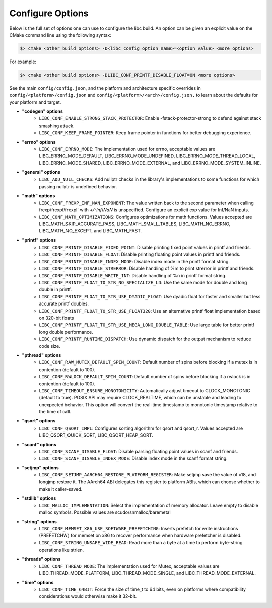 .. _configure:
..
   Do not edit this file directly. CMake will auto generate it.
   If the changes are intended, add this file to your commit.

==========================
Configure Options
==========================

Below is the full set of options one can use to configure the libc build.
An option can be given an explicit value on the CMake command line using
the following syntax:

.. code-block:: sh

  $> cmake <other build options> -D<libc config option name>=<option value> <more options>

For example:

.. code-block:: sh

  $> cmake <other build options> -DLIBC_CONF_PRINTF_DISABLE_FLOAT=ON <more options>

See the main ``config/config.json``, and the platform and architecture specific
overrides in ``config/<platform>/config.json`` and ``config/<platform>/<arch>/config.json,``
to learn about the defaults for your platform and target.

* **"codegen" options**
    - ``LIBC_CONF_ENABLE_STRONG_STACK_PROTECTOR``: Enable -fstack-protector-strong to defend against stack smashing attack.
    - ``LIBC_CONF_KEEP_FRAME_POINTER``: Keep frame pointer in functions for better debugging experience.
* **"errno" options**
    - ``LIBC_CONF_ERRNO_MODE``: The implementation used for errno, acceptable values are LIBC_ERRNO_MODE_DEFAULT, LIBC_ERRNO_MODE_UNDEFINED, LIBC_ERRNO_MODE_THREAD_LOCAL, LIBC_ERRNO_MODE_SHARED, LIBC_ERRNO_MODE_EXTERNAL, and LIBC_ERRNO_MODE_SYSTEM_INLINE.
* **"general" options**
    - ``LIBC_ADD_NULL_CHECKS``: Add nullptr checks in the library's implementations to some functions for which passing nullptr is undefined behavior.
* **"math" options**
    - ``LIBC_CONF_FREXP_INF_NAN_EXPONENT``: The value written back to the second parameter when calling frexp/frexpf/frexpl` with `+/-Inf`/`NaN` is unspecified.  Configure an explicit exp value for Inf/NaN inputs.
    - ``LIBC_CONF_MATH_OPTIMIZATIONS``: Configures optimizations for math functions. Values accepted are LIBC_MATH_SKIP_ACCURATE_PASS, LIBC_MATH_SMALL_TABLES, LIBC_MATH_NO_ERRNO, LIBC_MATH_NO_EXCEPT, and LIBC_MATH_FAST.
* **"printf" options**
    - ``LIBC_CONF_PRINTF_DISABLE_FIXED_POINT``: Disable printing fixed point values in printf and friends.
    - ``LIBC_CONF_PRINTF_DISABLE_FLOAT``: Disable printing floating point values in printf and friends.
    - ``LIBC_CONF_PRINTF_DISABLE_INDEX_MODE``: Disable index mode in the printf format string.
    - ``LIBC_CONF_PRINTF_DISABLE_STRERROR``: Disable handling of %m to print strerror in printf and friends.
    - ``LIBC_CONF_PRINTF_DISABLE_WRITE_INT``: Disable handling of %n in printf format string.
    - ``LIBC_CONF_PRINTF_FLOAT_TO_STR_NO_SPECIALIZE_LD``: Use the same mode for double and long double in printf.
    - ``LIBC_CONF_PRINTF_FLOAT_TO_STR_USE_DYADIC_FLOAT``: Use dyadic float for faster and smaller but less accurate printf doubles.
    - ``LIBC_CONF_PRINTF_FLOAT_TO_STR_USE_FLOAT320``: Use an alternative printf float implementation based on 320-bit floats
    - ``LIBC_CONF_PRINTF_FLOAT_TO_STR_USE_MEGA_LONG_DOUBLE_TABLE``: Use large table for better printf long double performance.
    - ``LIBC_CONF_PRINTF_RUNTIME_DISPATCH``: Use dynamic dispatch for the output mechanism to reduce code size.
* **"pthread" options**
    - ``LIBC_CONF_RAW_MUTEX_DEFAULT_SPIN_COUNT``: Default number of spins before blocking if a mutex is in contention (default to 100).
    - ``LIBC_CONF_RWLOCK_DEFAULT_SPIN_COUNT``: Default number of spins before blocking if a rwlock is in contention (default to 100).
    - ``LIBC_CONF_TIMEOUT_ENSURE_MONOTONICITY``: Automatically adjust timeout to CLOCK_MONOTONIC (default to true). POSIX API may require CLOCK_REALTIME, which can be unstable and leading to unexpected behavior. This option will convert the real-time timestamp to monotonic timestamp relative to the time of call.
* **"qsort" options**
    - ``LIBC_CONF_QSORT_IMPL``: Configures sorting algorithm for qsort and qsort_r. Values accepted are LIBC_QSORT_QUICK_SORT, LIBC_QSORT_HEAP_SORT.
* **"scanf" options**
    - ``LIBC_CONF_SCANF_DISABLE_FLOAT``: Disable parsing floating point values in scanf and friends.
    - ``LIBC_CONF_SCANF_DISABLE_INDEX_MODE``: Disable index mode in the scanf format string.
* **"setjmp" options**
    - ``LIBC_CONF_SETJMP_AARCH64_RESTORE_PLATFORM_REGISTER``: Make setjmp save the value of x18, and longjmp restore it. The AArch64 ABI delegates this register to platform ABIs, which can choose whether to make it caller-saved.
* **"stdlib" options**
    - ``LIBC_MALLOC_IMPLEMENTATION``: Select the implementation of memory allocator. Leave empty to disable malloc symbols. Possible values are scudo/snmalloc/baremetal
* **"string" options**
    - ``LIBC_CONF_MEMSET_X86_USE_SOFTWARE_PREFETCHING``: Inserts prefetch for write instructions (PREFETCHW) for memset on x86 to recover performance when hardware prefetcher is disabled.
    - ``LIBC_CONF_STRING_UNSAFE_WIDE_READ``: Read more than a byte at a time to perform byte-string operations like strlen.
* **"threads" options**
    - ``LIBC_CONF_THREAD_MODE``: The implementation used for Mutex, acceptable values are LIBC_THREAD_MODE_PLATFORM, LIBC_THREAD_MODE_SINGLE, and LIBC_THREAD_MODE_EXTERNAL.
* **"time" options**
    - ``LIBC_CONF_TIME_64BIT``: Force the size of time_t to 64 bits, even on platforms where compatibility considerations would otherwise make it 32-bit.
